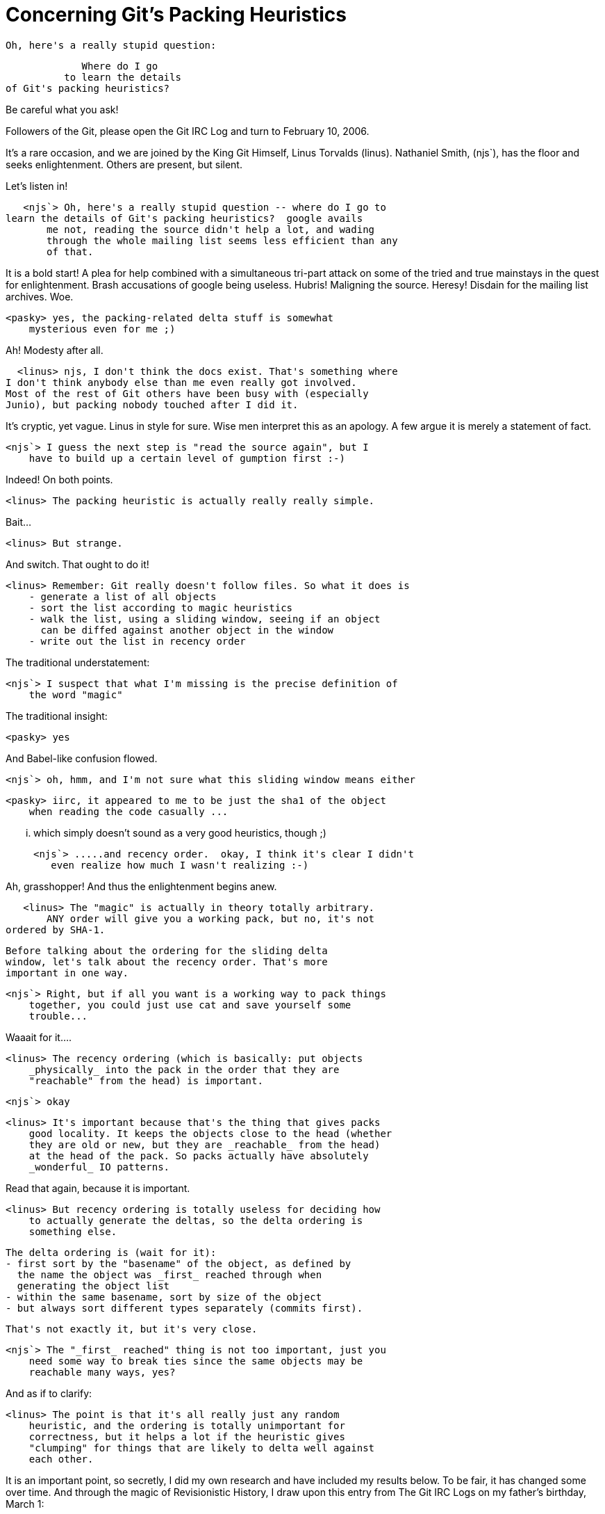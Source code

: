 Concerning Git's Packing Heuristics
===================================

        Oh, here's a really stupid question:

                  Where do I go
               to learn the details
	    of Git's packing heuristics?

Be careful what you ask!

Followers of the Git, please open the Git IRC Log and turn to
February 10, 2006.

It's a rare occasion, and we are joined by the King Git Himself,
Linus Torvalds (linus).  Nathaniel Smith, (njs`), has the floor
and seeks enlightenment.  Others are present, but silent.

Let's listen in!

    <njs`> Oh, here's a really stupid question -- where do I go to
	learn the details of Git's packing heuristics?  google avails
        me not, reading the source didn't help a lot, and wading
        through the whole mailing list seems less efficient than any
        of that.

It is a bold start!  A plea for help combined with a simultaneous
tri-part attack on some of the tried and true mainstays in the quest
for enlightenment.  Brash accusations of google being useless. Hubris!
Maligning the source.  Heresy!  Disdain for the mailing list archives.
Woe.

    <pasky> yes, the packing-related delta stuff is somewhat
        mysterious even for me ;)

Ah!  Modesty after all.

    <linus> njs, I don't think the docs exist. That's something where
	 I don't think anybody else than me even really got involved.
	 Most of the rest of Git others have been busy with (especially
	 Junio), but packing nobody touched after I did it.

It's cryptic, yet vague.  Linus in style for sure.  Wise men
interpret this as an apology.  A few argue it is merely a
statement of fact.

    <njs`> I guess the next step is "read the source again", but I
        have to build up a certain level of gumption first :-)

Indeed!  On both points.

    <linus> The packing heuristic is actually really really simple.

Bait...

    <linus> But strange.

And switch.  That ought to do it!

    <linus> Remember: Git really doesn't follow files. So what it does is
        - generate a list of all objects
        - sort the list according to magic heuristics
        - walk the list, using a sliding window, seeing if an object
          can be diffed against another object in the window
        - write out the list in recency order

The traditional understatement:

    <njs`> I suspect that what I'm missing is the precise definition of
        the word "magic"

The traditional insight:

    <pasky> yes

And Babel-like confusion flowed.

    <njs`> oh, hmm, and I'm not sure what this sliding window means either

    <pasky> iirc, it appeared to me to be just the sha1 of the object
        when reading the code casually ...

        ... which simply doesn't sound as a very good heuristics, though ;)

    <njs`> .....and recency order.  okay, I think it's clear I didn't
       even realize how much I wasn't realizing :-)

Ah, grasshopper!  And thus the enlightenment begins anew.

    <linus> The "magic" is actually in theory totally arbitrary.
        ANY order will give you a working pack, but no, it's not
	ordered by SHA-1.

        Before talking about the ordering for the sliding delta
        window, let's talk about the recency order. That's more
        important in one way.

    <njs`> Right, but if all you want is a working way to pack things
        together, you could just use cat and save yourself some
        trouble...

Waaait for it....

    <linus> The recency ordering (which is basically: put objects
        _physically_ into the pack in the order that they are
        "reachable" from the head) is important.

    <njs`> okay

    <linus> It's important because that's the thing that gives packs
        good locality. It keeps the objects close to the head (whether
        they are old or new, but they are _reachable_ from the head)
        at the head of the pack. So packs actually have absolutely
        _wonderful_ IO patterns.

Read that again, because it is important.

    <linus> But recency ordering is totally useless for deciding how
        to actually generate the deltas, so the delta ordering is
        something else.

        The delta ordering is (wait for it):
        - first sort by the "basename" of the object, as defined by
          the name the object was _first_ reached through when
          generating the object list
        - within the same basename, sort by size of the object
        - but always sort different types separately (commits first).

        That's not exactly it, but it's very close.

    <njs`> The "_first_ reached" thing is not too important, just you
        need some way to break ties since the same objects may be
        reachable many ways, yes?

And as if to clarify:

    <linus> The point is that it's all really just any random
        heuristic, and the ordering is totally unimportant for
        correctness, but it helps a lot if the heuristic gives
        "clumping" for things that are likely to delta well against
        each other.

It is an important point, so secretly, I did my own research and have
included my results below.  To be fair, it has changed some over time.
And through the magic of Revisionistic History, I draw upon this entry
from The Git IRC Logs on my father's birthday, March 1:

    <gitster> The quote from the above linus should be rewritten a
        bit (wait for it):
        - first sort by type.  Different objects never delta with
	  each other.
        - then sort by filename/dirname.  hash of the basename
          occupies the top BITS_PER_INT-DIR_BITS bits, and bottom
          DIR_BITS are for the hash of leading path elements.
        - then if we are doing "thin" pack, the objects we are _not_
          going to pack but we know about are sorted earlier than
          other objects.
        - and finally sort by size, larger to smaller.

In one swell-foop, clarification and obscurification!  Nonetheless,
authoritative.  Cryptic, yet concise.  It even solicits notions of
quotes from The Source Code.  Clearly, more study is needed.

    <gitster> That's the sort order.  What this means is:
        - we do not delta different object types.
	- we prefer to delta the objects with the same full path, but
          allow files with the same name from different directories.
	- we always prefer to delta against objects we are not going
          to send, if there are some.
	- we prefer to delta against larger objects, so that we have
          lots of removals.

        The penultimate rule is for "thin" packs.  It is used when
        the other side is known to have such objects.

There it is again. "Thin" packs.  I'm thinking to myself, "What
is a 'thin' pack?"  So I ask:

    <jdl> What is a "thin" pack?

    <gitster> Use of --objects-edge to rev-list as the upstream of
        pack-objects.  The pack transfer protocol negotiates that.

Woo hoo!  Cleared that _right_ up!

    <gitster> There are two directions - push and fetch.

There!  Did you see it?  It is not '"push" and "pull"'!  How often the
confusion has started here.  So casually mentioned, too!

    <gitster> For push, git-send-pack invokes git-receive-pack on the
        other end.  The receive-pack says "I have up to these commits".
        send-pack looks at them, and computes what are missing from
        the other end.  So "thin" could be the default there.

        In the other direction, fetch, git-fetch-pack and
        git-clone-pack invokes git-upload-pack on the other end
	(via ssh or by talking to the daemon).

	There are two cases: fetch-pack with -k and clone-pack is one,
        fetch-pack without -k is the other.  clone-pack and fetch-pack
        with -k will keep the downloaded packfile without expanded, so
        we do not use thin pack transfer.  Otherwise, the generated
        pack will have delta without base object in the same pack.

        But fetch-pack without -k will explode the received pack into
        individual objects, so we automatically ask upload-pack to
        give us a thin pack if upload-pack supports it.

OK then.

Uh.

Let's return to the previous conversation still in progress.

    <njs`> and "basename" means something like "the tail of end of
        path of file objects and dir objects, as per basename(3), and
        we just declare all commit and tag objects to have the same
        basename" or something?

Luckily, that too is a point that gitster clarified for us!

If I might add, the trick is to make files that _might_ be similar be
located close to each other in the hash buckets based on their file
names.  It used to be that "foo/Makefile", "bar/baz/quux/Makefile" and
"Makefile" all landed in the same bucket due to their common basename,
"Makefile". However, now they land in "close" buckets.

The algorithm allows not just for the _same_ bucket, but for _close_
buckets to be considered delta candidates.  The rationale is
essentially that files, like Makefiles, often have very similar
content no matter what directory they live in.

    <linus> I played around with different delta algorithms, and with
        making the "delta window" bigger, but having too big of a
        sliding window makes it very expensive to generate the pack:
        you need to compare every object with a _ton_ of other objects.

        There are a number of other trivial heuristics too, which
        basically boil down to "don't bother even trying to delta this
        pair" if we can tell before-hand that the delta isn't worth it
        (due to size differences, where we can take a previous delta
        result into account to decide that "ok, no point in trying
        that one, it will be worse").

        End result: packing is actually very size efficient. It's
        somewhat CPU-wasteful, but on the other hand, since you're
        really only supposed to do it maybe once a month (and you can
        do it during the night), nobody really seems to care.

Nice Engineering Touch, there.  Find when it doesn't matter, and
proclaim it a non-issue.  Good style too!

    <njs`> So, just to repeat to see if I'm following, we start by
        getting a list of the objects we want to pack, we sort it by
        this heuristic (basically lexicographically on the tuple
        (type, basename, size)).

        Then we walk through this list, and calculate a delta of
        each object against the last n (tunable parameter) objects,
        and pick the smallest of these deltas.

Vastly simplified, but the essence is there!

    <linus> Correct.

    <njs`> And then once we have picked a delta or fulltext to
        represent each object, we re-sort by recency, and write them
        out in that order.

    <linus> Yup. Some other small details:

And of course there is the "Other Shoe" Factor too.

    <linus> - We limit the delta depth to another magic value (right
        now both the window and delta depth magic values are just "10")

    <njs`> Hrm, my intuition is that you'd end up with really _bad_ IO
        patterns, because the things you want are near by, but to
        actually reconstruct them you may have to jump all over in
        random ways.

    <linus> - When we write out a delta, and we haven't yet written
        out the object it is a delta against, we write out the base
        object first.  And no, when we reconstruct them, we actually
        get nice IO patterns, because:
        - larger objects tend to be "more recent" (Linus' law: files grow)
        - we actively try to generate deltas from a larger object to a
          smaller one
        - this means that the top-of-tree very seldom has deltas
          (i.e. deltas in _practice_ are "backwards deltas")

Again, we should reread that whole paragraph.  Not just because
Linus has slipped Linus's Law in there on us, but because it is
important.  Let's make sure we clarify some of the points here:

    <njs`> So the point is just that in practice, delta order and
        recency order match each other quite well.

    <linus> Yes. There's another nice side to this (and yes, it was
	designed that way ;):
        - the reason we generate deltas against the larger object is
	  actually a big space saver too!

    <njs`> Hmm, but your last comment (if "we haven't yet written out
        the object it is a delta against, we write out the base object
        first"), seems like it would make these facts mostly
        irrelevant because even if in practice you would not have to
        wander around much, in fact you just brute-force say that in
        the cases where you might have to wander, don't do that :-)

    <linus> Yes and no. Notice the rule: we only write out the base
        object first if the delta against it was more recent.  That
        means that you can actually have deltas that refer to a base
        object that is _not_ close to the delta object, but that only
        happens when the delta is needed to generate an _old_ object.

    <linus> See?

Yeah, no.  I missed that on the first two or three readings myself.

    <linus> This keeps the front of the pack dense. The front of the
        pack never contains data that isn't relevant to a "recent"
        object.  The size optimization comes from our use of xdelta
        (but is true for many other delta algorithms): removing data
        is cheaper (in size) than adding data.

        When you remove data, you only need to say "copy bytes n--m".
	In contrast, in a delta that _adds_ data, you have to say "add
        these bytes: 'actual data goes here'"

    *** njs` has quit: Read error: 104 (Connection reset by peer)

    <linus> Uhhuh. I hope I didn't blow njs` mind.

    *** njs` has joined channel #git

    <pasky> :)

The silent observers are amused.  Of course.

And as if njs` was expected to be omniscient:

    <linus> njs - did you miss anything?

OK, I'll spell it out.  That's Geek Humor.  If njs` was not actually
connected for a little bit there, how would he know if missed anything
while he was disconnected?  He's a benevolent dictator with a sense of
humor!  Well noted!

    <njs`> Stupid router.  Or gremlins, or whatever.

It's a cheap shot at Cisco.  Take 'em when you can.

    <njs`> Yes and no. Notice the rule: we only write out the base
        object first if the delta against it was more recent.

        I'm getting lost in all these orders, let me re-read :-)
	So the write-out order is from most recent to least recent?
        (Conceivably it could be the opposite way too, I'm not sure if
        we've said) though my connection back at home is logging, so I
        can just read what you said there :-)

And for those of you paying attention, the Omniscient Trick has just
been detailed!

    <linus> Yes, we always write out most recent first

    <njs`> And, yeah, I got the part about deeper-in-history stuff
        having worse IO characteristics, one sort of doesn't care.

    <linus> With the caveat that if the "most recent" needs an older
        object to delta against (hey, shrinking sometimes does
        happen), we write out the old object with the delta.

    <njs`> (if only it happened more...)

    <linus> Anyway, the pack-file could easily be denser still, but
	because it's used both for streaming (the Git protocol) and
        for on-disk, it has a few pessimizations.

Actually, it is a made-up word. But it is a made-up word being
used as setup for a later optimization, which is a real word:

    <linus> In particular, while the pack-file is then compressed,
        it's compressed just one object at a time, so the actual
        compression factor is less than it could be in theory. But it
        means that it's all nice random-access with a simple index to
        do "object name->location in packfile" translation.

    <njs`> I'm assuming the real win for delta-ing large->small is
        more homogeneous statistics for gzip to run over?

        (You have to put the bytes in one place or another, but
        putting them in a larger blob wins on compression)

        Actually, what is the compression strategy -- each delta
        individually gzipped, the whole file gzipped, somewhere in
        between, no compression at all, ....?

        Right.

Reality IRC sets in.  For example:

    <pasky> I'll read the rest in the morning, I really have to go
        sleep or there's no hope whatsoever for me at the today's
        exam... g'nite all.

Heh.

    <linus> pasky: g'nite

    <njs`> pasky: 'luck

    <linus> Right: large->small matters exactly because of compression
        behaviour. If it was non-compressed, it probably wouldn't make
        any difference.

    <njs`> yeah

    <linus> Anyway: I'm not even trying to claim that the pack-files
        are perfect, but they do tend to have a nice balance of
        density vs ease-of use.

Gasp!  OK, saved.  That's a fair Engineering trade off.  Close call!
In fact, Linus reflects on some Basic Engineering Fundamentals,
design options, etc.

    <linus> More importantly, they allow Git to still _conceptually_
        never deal with deltas at all, and be a "whole object" store.

        Which has some problems (we discussed bad huge-file
	behaviour on the Git lists the other day), but it does mean
	that the basic Git concepts are really really simple and
        straightforward.

        It's all been quite stable.

        Which I think is very much a result of having very simple
        basic ideas, so that there's never any confusion about what's
        going on.

        Bugs happen, but they are "simple" bugs. And bugs that
        actually get some object store detail wrong are almost always
        so obvious that they never go anywhere.

    <njs`> Yeah.

Nuff said.

    <linus> Anyway.  I'm off for bed. It's not 6AM here, but I've got
	 three kids, and have to get up early in the morning to send
	 them off. I need my beauty sleep.

    <njs`> :-)

    <njs`> appreciate the infodump, I really was failing to find the
	details on Git packs :-)

And now you know the rest of the story.
